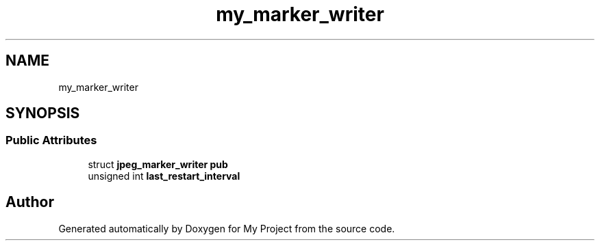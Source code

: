 .TH "my_marker_writer" 3 "Wed Feb 1 2023" "Version Version 0.0" "My Project" \" -*- nroff -*-
.ad l
.nh
.SH NAME
my_marker_writer
.SH SYNOPSIS
.br
.PP
.SS "Public Attributes"

.in +1c
.ti -1c
.RI "struct \fBjpeg_marker_writer\fP \fBpub\fP"
.br
.ti -1c
.RI "unsigned int \fBlast_restart_interval\fP"
.br
.in -1c

.SH "Author"
.PP 
Generated automatically by Doxygen for My Project from the source code\&.

